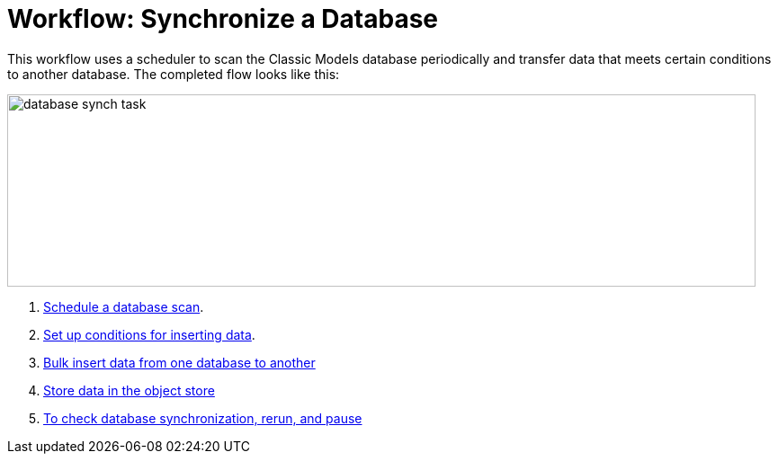 = Workflow: Synchronize a Database

This workflow uses a scheduler to scan the Classic Models database periodically and transfer data that meets certain conditions to another database. The completed flow looks like this:

image::database-sync-task.png[database synch task, height=214, width=832]

. link:/connectors/database-schedule-scan-task[Schedule a database scan].
. link:/connectors/database-conditions-task[Set up conditions for inserting data].
. link:/connectors/database-sync-bulk-insert-task[Bulk insert data from one database to another]
. link:/connectors/database-store-data-objectstore-task[Store data in the object store]
. link:/connectors/database-check-and-rerun-task[To check database synchronization, rerun, and pause]